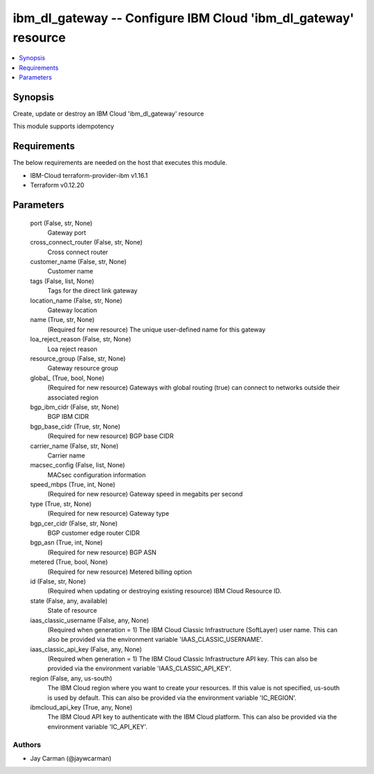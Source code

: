 
ibm_dl_gateway -- Configure IBM Cloud 'ibm_dl_gateway' resource
===============================================================

.. contents::
   :local:
   :depth: 1


Synopsis
--------

Create, update or destroy an IBM Cloud 'ibm_dl_gateway' resource

This module supports idempotency



Requirements
------------
The below requirements are needed on the host that executes this module.

- IBM-Cloud terraform-provider-ibm v1.16.1
- Terraform v0.12.20



Parameters
----------

  port (False, str, None)
    Gateway port


  cross_connect_router (False, str, None)
    Cross connect router


  customer_name (False, str, None)
    Customer name


  tags (False, list, None)
    Tags for the direct link gateway


  location_name (False, str, None)
    Gateway location


  name (True, str, None)
    (Required for new resource) The unique user-defined name for this gateway


  loa_reject_reason (False, str, None)
    Loa reject reason


  resource_group (False, str, None)
    Gateway resource group


  global_ (True, bool, None)
    (Required for new resource) Gateways with global routing (true) can connect to networks outside their associated region


  bgp_ibm_cidr (False, str, None)
    BGP IBM CIDR


  bgp_base_cidr (True, str, None)
    (Required for new resource) BGP base CIDR


  carrier_name (False, str, None)
    Carrier name


  macsec_config (False, list, None)
    MACsec configuration information


  speed_mbps (True, int, None)
    (Required for new resource) Gateway speed in megabits per second


  type (True, str, None)
    (Required for new resource) Gateway type


  bgp_cer_cidr (False, str, None)
    BGP customer edge router CIDR


  bgp_asn (True, int, None)
    (Required for new resource) BGP ASN


  metered (True, bool, None)
    (Required for new resource) Metered billing option


  id (False, str, None)
    (Required when updating or destroying existing resource) IBM Cloud Resource ID.


  state (False, any, available)
    State of resource


  iaas_classic_username (False, any, None)
    (Required when generation = 1) The IBM Cloud Classic Infrastructure (SoftLayer) user name. This can also be provided via the environment variable 'IAAS_CLASSIC_USERNAME'.


  iaas_classic_api_key (False, any, None)
    (Required when generation = 1) The IBM Cloud Classic Infrastructure API key. This can also be provided via the environment variable 'IAAS_CLASSIC_API_KEY'.


  region (False, any, us-south)
    The IBM Cloud region where you want to create your resources. If this value is not specified, us-south is used by default. This can also be provided via the environment variable 'IC_REGION'.


  ibmcloud_api_key (True, any, None)
    The IBM Cloud API key to authenticate with the IBM Cloud platform. This can also be provided via the environment variable 'IC_API_KEY'.













Authors
~~~~~~~

- Jay Carman (@jaywcarman)

